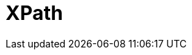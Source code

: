 // Do not edit directly!
// This file was generated by camel-quarkus-maven-plugin:update-extension-doc-page

= XPath
:cq-artifact-id: camel-quarkus-xpath
:cq-artifact-id-base: xpath
:cq-native-supported: true
:cq-status: Stable
:cq-deprecated: false
:cq-jvm-since: 1.0.0
:cq-native-since: 1.0.0
:cq-camel-part-name: xpath
:cq-camel-part-title: XPath
:cq-camel-part-description: Evaluate an XPath expression against an XML payload.
:cq-extension-page-title: XPath
